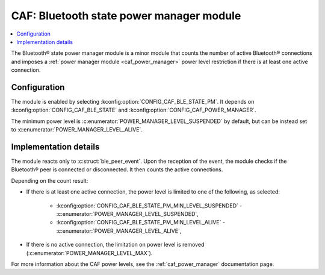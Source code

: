 .. _caf_ble_state_pm:

CAF: Bluetooth state power manager module
#########################################

.. contents::
   :local:
   :depth: 2

The Bluetooth® state power manager module is a minor module that counts the number of active Bluetooth® connections and imposes a :ref:`power manager module <caf_power_manager>` power level restriction if there is at least one active connection.

Configuration
*************

The module is enabled by selecting :kconfig:option:`CONFIG_CAF_BLE_STATE_PM`.
It depends on :kconfig:option:`CONFIG_CAF_BLE_STATE` and :kconfig:option:`CONFIG_CAF_POWER_MANAGER`.

The minimum power level is :c:enumerator:`POWER_MANAGER_LEVEL_SUSPENDED` by default, but can be
instead set to :c:enumerator:`POWER_MANAGER_LEVEL_ALIVE`.

Implementation details
**********************

The module reacts only to :c:struct:`ble_peer_event`.
Upon the reception of the event, the module checks if the Bluetooth® peer is connected or disconnected.
It then counts the active connections.

Depending on the count result:

* If there is at least one active connection, the power level is limited to one of the following, as selected:

   * :kconfig:option:`CONFIG_CAF_BLE_STATE_PM_MIN_LEVEL_SUSPENDED` - :c:enumerator:`POWER_MANAGER_LEVEL_SUSPENDED`,
   * :kconfig:option:`CONFIG_CAF_BLE_STATE_PM_MIN_LEVEL_ALIVE` - :c:enumerator:`POWER_MANAGER_LEVEL_ALIVE`,

* If there is no active connection, the limitation on power level is removed (:c:enumerator:`POWER_MANAGER_LEVEL_MAX`).

For more information about the CAF power levels, see the :ref:`caf_power_manager` documentation page.
